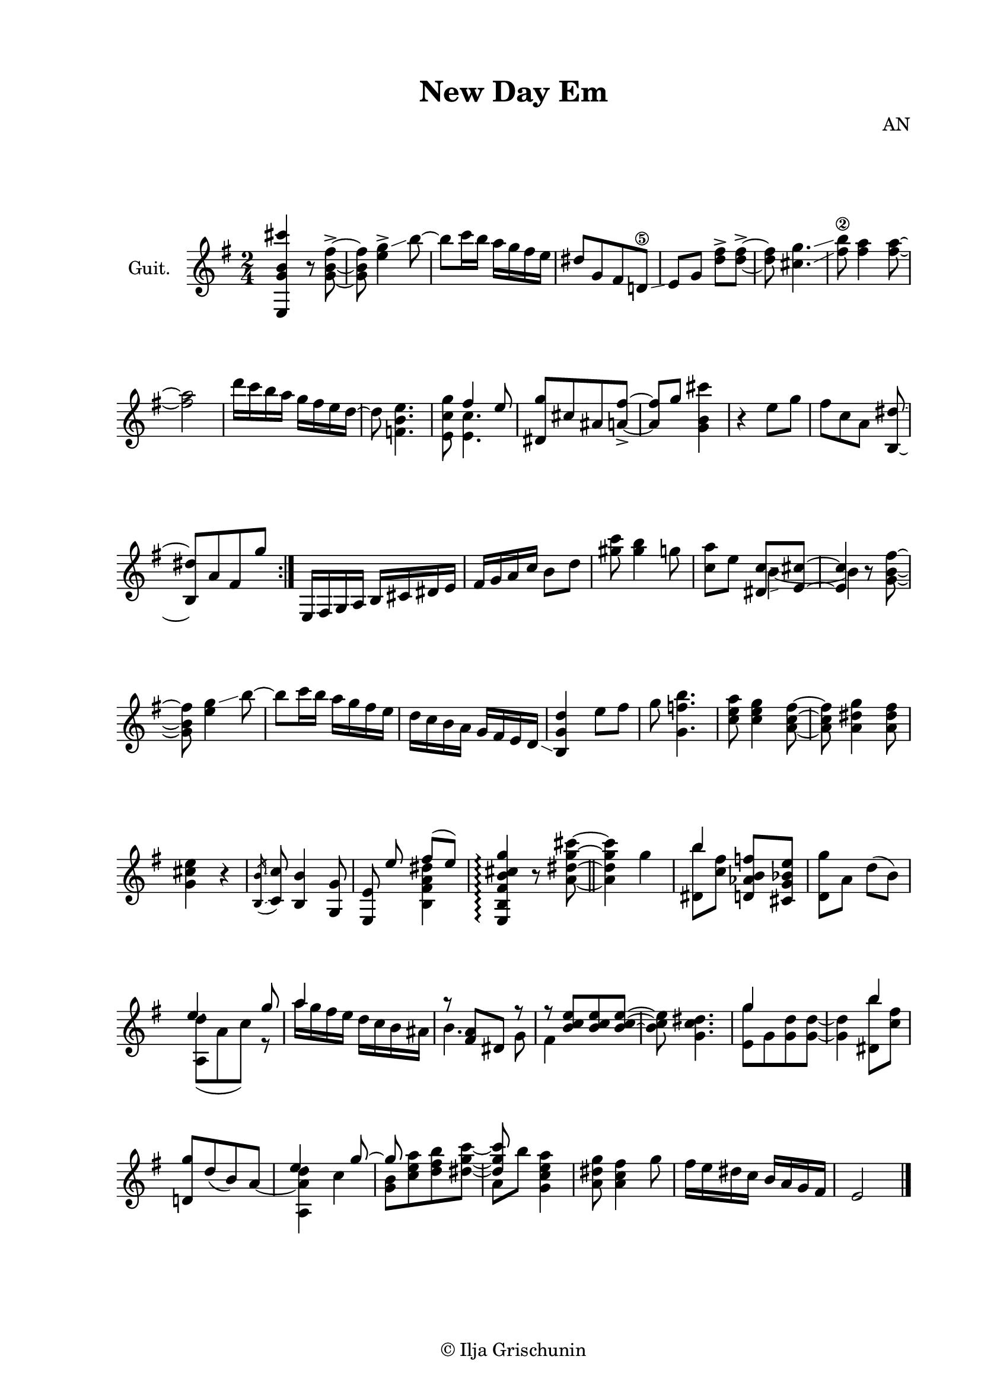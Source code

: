 \version "2.19.15"
%\version "2.18.0"

\header{
  title = "New Day Em"
  composer = "AN"
  tagline = \markup {\char ##x00A9 "Ilja Grischunin"}
}
\paper {
  #(set-paper-size "a4")
  top-system-spacing.basic-distance = #25
  top-markup-spacing.basic-distance = #8
  markup-system-spacing.basic-distance = #26
  system-system-spacing.basic-distance = #20
  last-bottom-spacing.basic-distance = #25
  two-sided = ##t
  inner-margin = 25
  outer-margin = 15
}

\layout {
  \context {
    \Score
    \remove "Bar_number_engraver"
  }
}
\score {
  \new Staff \with {
    instrumentName = "Guit."
  }
  {
    \clef treble \key e \minor \time 2/4
    {
      <e g' b' cis'''>4 r8 <g' b' fis''>8->~ q <g'' e''>4-> \glissando b''8~
      b'' c'''16 b'' a'' g''fis'' e'' dis''8[ g' fis' d'!\5] \glissando
      e'8 g' <d'' fis''>-> q->~ q <cis'' g''>4. \glissando <fis'' b''\2>8 <fis'' a''>4 q8~ q2
      d'''16 c''' b'' a'' g'' fis'' e'' d''~ d''8 <f' b' e''>4.
      <e' c'' g''>8 <<{fis''4 e''8}\\{<e' c''>4.}>> \stemUp <dis' g''>8[ cis'' ais' <a' fis''>->~] q g''
      \stemNeutral <g' b' cis'''>4
      r4 e''8 g'' fis''[ c'' a'] <b dis''>~ q[ a' fis' g''] \bar ":|."
      e16 fis g a b cis' dis' e' fis' g' a' c'' b'8 d'' <gis'' c'''> <gis'' b''>4 g''8
      <c'' a''>8 e'' <<
        {<dis' c''>8 \glissando <e' cis''>~ q4}\\
        {
          \once \override NoteColumn #'force-hshift = #1.65
          \shiftOnn b'4~
          \once \override NoteColumn #'force-hshift = #1.65
          \shiftOnn b'4
        }
      >> r8
      <g' b' fis''>8~ q <g'' e''>4 \glissando b''8~
      b'' c'''16 b'' a'' g''fis'' e'' d'' c'' b' a' g' fis' e' d'\glissando
      <b g' d''>4 e''8 fis'' g'' <g' f'' b''>4.
      <c'' e'' a''>8 <c'' e'' g''>4 <a' c'' fis''>8~ q <a' dis'' g''>4 <a' dis'' fis''>8
      <g' cis'' e''>4 r
      \acciaccatura { <b b'>16\glissando }
      <c' c''>8 <b b'>4 <g g'>8 <<
        {<e e'> \noBeam \stemUp e'' fis''( e'')}\\
        {s4 <b fis' a' dis''>4}
      >>
      \arpeggioNormal
      <e b fis' b' cis'' g''>4\arpeggio r8 <a' dis'' g'' cis'''>8~ \bar "||"
      q4 g''
      \mergeDifferentlyHeadedOn
      \mergeDifferentlyDottedOn
      <<{b''4}\\{<dis' b''>8 <c'' fis''>}>> <d' aes' b' f''>8 <cis' g' bes' e''> <d' g''> a' d''( b')
      <<
        {e''4. g''8 a''4 s4 r8 <a' fis'>[ dis'] r r <b' c'' e''>8[ q q~] \stemDown q <g' c'' dis''>4.}\\
        {
          \once \override NoteColumn #'force-hshift = #1.3
          \shiftOnn <a d''>8([ a' c'')] r a''16 g'' fis'' e'' d'' c'' b' ais' b'4. g'8 fis'4 s s2
        }
      >>
      \stemNeutral
      <<
        {g''4 s s b''4 s2 e''4. g''8~ g''8 s s s \stemDown a'8 b''}\\
        {
          <e' g''>8[ g' <g' d''> q~] q4 <dis' b''>8 <c'' fis''> \stemUp <d'! g''>8[ d''( b') a']~
          \stemDown
          \once \override NoteColumn #'force-hshift = #1.3
          \shiftOnn <a a' d''>4 c'' <g' b'>8[ <c'' e'' a''><d'' fis'' b''><dis'' g'' c'''>]~ \stemUp q8 s
        }
      >>
      \stemNeutral <g' c'' e'' a''>4 <a' dis'' g''>8 <a' c'' fis''>4 g''8 fis''16 e'' dis'' c'' b' a' g' fis' e'2
      \bar "|."
    }
  }
}
